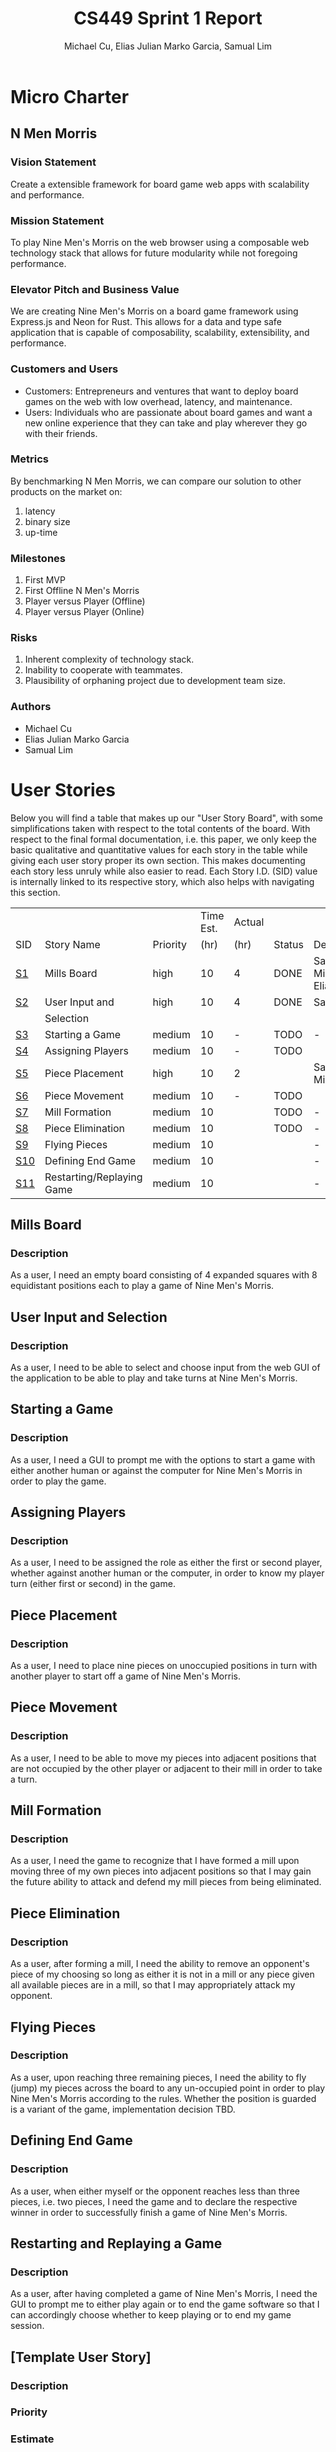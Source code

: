 #+TITLE: CS449 Sprint 1 Report
#+AUTHOR: Michael Cu, Elias Julian Marko Garcia, Samual Lim
#+LATEX_HEADER: \usepackage{float}
#+LATEX_HEADER: \usepackage{array}

* Micro Charter
  :PROPERTIES:
  :CUSTOM_ID: S1
  :END:
** N Men Morris
   :PROPERTIES:
   :UNNUMBERED: t
   :END:
*** Vision Statement
    :PROPERTIES:
    :UNNUMBERED: t
    :END:
    Create a extensible framework for board game web apps with scalability and performance.
*** Mission Statement
    :PROPERTIES:
    :UNNUMBERED: t
    :END:
    To play Nine Men's Morris on the web browser using a composable web technology stack that allows
    for future modularity while not foregoing performance.
*** Elevator Pitch and Business Value
    :PROPERTIES:
    :UNNUMBERED: t
    :END:
    We are creating Nine Men's Morris on a board game framework using Express.js and Neon for
    Rust. This allows for a data and type safe application that is capable of composability,
    scalability, extensibility, and performance.
*** Customers and Users
    :PROPERTIES:
    :UNNUMBERED: t
    :END:
    - Customers: Entrepreneurs and ventures that want to deploy board games on the web with low
      overhead, latency, and maintenance.
    - Users: Individuals who are passionate about board games and want a new online experience that
      they can take and play wherever they go with their friends.
*** Metrics
    :PROPERTIES:
    :UNNUMBERED: t
    :END:
    By benchmarking N Men Morris, we can compare our solution to other products on the market on:
    1. latency
    2. binary size
    3. up-time
*** Milestones
    :PROPERTIES:
    :UNNUMBERED: t
    :END:
    1. First MVP
    2. First Offline N Men's Morris
    3. Player versus Player (Offline)
    4. Player versus Player (Online)
*** Risks
    :PROPERTIES:
    :UNNUMBERED: t
    :END:
    1. Inherent complexity of technology stack.
    2. Inability to cooperate with teammates.
    3. Plausibility of orphaning project due to development team size.
*** Authors
    :PROPERTIES:
    :UNNUMBERED: t
    :END:
    - Michael Cu
    - Elias Julian Marko Garcia
    - Samual Lim
* User Stories
  :PROPERTIES:
  :CUSTOM_ID: S2
  :END:

  Below you will find a table that makes up our "User Story Board", with some simplifications taken
  with respect to the total contents of the board. With respect to the final formal documentation,
  i.e. this paper, we only keep the basic qualitative and quantitative values for each story in the
  table while giving each user story proper its own section. This makes documenting each story
  less unruly while also easier to read. Each Story I.D. (SID) value is internally linked to its
  respective story, which also helps with navigating this section.
  
   #+ATTR_LaTeX: :align |c|m{3.5cm}|c|c|c|c|c|
   |     |                           |          | Time Est. | Actual |        |                     |
   | SID | Story Name                | Priority |      (hr) | (hr)   | Status | Developer(s)        |
   |-----+---------------------------+----------+-----------+--------+--------+---------------------|
   | [[#SID1][S1]]  | Mills Board               | high     |        10 | 4      | DONE   | Sam, Michael, Elias |
   |-----+---------------------------+----------+-----------+--------+--------+---------------------|
   | [[#SID2][S2]]  | User Input and            | high     |        10 | 4      | DONE   | Sam                 |
   |     | Selection                 |          |           |        |        |                     |
   |-----+---------------------------+----------+-----------+--------+--------+---------------------|
   | [[#SID3][S3]]  | Starting a Game           | medium   |        10 | -      | TODO   | -                   |
   |-----+---------------------------+----------+-----------+--------+--------+---------------------|
   | [[#SID4][S4]]  | Assigning Players         | medium   |        10 | -      | TODO   |                     |
   |-----+---------------------------+----------+-----------+--------+--------+---------------------|
   | [[#SID5][S5]]  | Piece Placement           | high     |        10 | 2      |        | Sam, Michael        |
   |-----+---------------------------+----------+-----------+--------+--------+---------------------|
   | [[#SID6][S6]]  | Piece Movement            | medium   |        10 | -      | TODO   |                     |
   |-----+---------------------------+----------+-----------+--------+--------+---------------------|
   | [[#SID7][S7]]  | Mill Formation            | medium   |        10 |        | TODO   | -                   |
   |-----+---------------------------+----------+-----------+--------+--------+---------------------|
   | [[#SID8][S8]]  | Piece Elimination         | medium   |        10 |        | TODO   | -                   |
   |-----+---------------------------+----------+-----------+--------+--------+---------------------|
   | [[#SID9][S9]]  | Flying Pieces             | medium   |        10 |        |        | -                   |
   |-----+---------------------------+----------+-----------+--------+--------+---------------------|
   | [[#SID10][S10]] | Defining End Game         | medium   |        10 |        |        | -                   |
   |-----+---------------------------+----------+-----------+--------+--------+---------------------|
   | [[#SID11][S11]] | Restarting/Replaying Game | medium   |        10 |        |        | -                   |


** Mills Board
   :PROPERTIES:
   :CUSTOM_ID: SID1
   :END:
*** Description
    :PROPERTIES:
    :UNNUMBERED: t
    :END:
    As a user, I need an empty board consisting of 4 expanded squares with 8 equidistant positions
    each to play a game of Nine Men's Morris.
** User Input and Selection
   :PROPERTIES:
   :CUSTOM_ID: SID2
   :END:
*** Description
    :PROPERTIES:
    :UNNUMBERED: t
    :END:
    As a user, I need to be able to select and choose input from the web GUI of the application to
    be able to play and take turns at Nine Men's Morris.
** Starting a Game
   :PROPERTIES:
   :CUSTOM_ID: SID3
   :END:
*** Description
    :PROPERTIES:
    :UNNUMBERED: t
    :END:
    As a user, I need a GUI to prompt me with the options to start a game with either another human
    or against the computer for Nine Men's Morris in order to play the game.
** Assigning Players
   :PROPERTIES:
   :CUSTOM_ID: SID4
   :END:
*** Description
    :PROPERTIES:
    :UNNUMBERED: t
    :END:
    As a user, I need to be assigned the role as either the first or second player, whether against
    another human or the computer, in order to know my player turn (either first or second) in the
    game.
** Piece Placement
   :PROPERTIES:
   :CUSTOM_ID: SID5
   :END:
*** Description
    :PROPERTIES:
    :UNNUMBERED: t
    :END:
    As a user, I need to place nine pieces on unoccupied positions in turn with another player to
    start off a game of Nine Men's Morris.
** Piece Movement
   :PROPERTIES:
   :CUSTOM_ID: SID6
   :END:
*** Description
    :PROPERTIES:
    :UNNUMBERED: t
    :END:
    As a user, I need to be able to move my pieces into adjacent positions that are not occupied by
    the other player or adjacent to their mill in order to take a turn.
** Mill Formation
   :PROPERTIES:
   :CUSTOM_ID: SID7
   :END:
*** Description
    :PROPERTIES:
    :UNNUMBERED: t
    :END:
    As a user, I need the game to recognize that I have formed a mill upon moving three of my own
    pieces into adjacent positions so that I may gain the future ability to attack and defend my
    mill pieces from being eliminated.
** Piece Elimination
   :PROPERTIES:
   :CUSTOM_ID: SID8
   :END:
*** Description
    :PROPERTIES:
    :UNNUMBERED: t
    :END:
    As a user, after forming a mill, I need the ability to remove an opponent's piece of my choosing
    so long as either it is not in a mill or any piece given all available pieces are in a mill, so
    that I may appropriately attack my opponent.
** Flying Pieces
   :PROPERTIES:
   :CUSTOM_ID: SID9
   :END:
*** Description
    :PROPERTIES:
    :UNNUMBERED: t
    :END:
    As a user, upon reaching three remaining pieces, I need the ability to fly (jump) my pieces
    across the board to any un-occupied point in order to play Nine Men's Morris according to the
    rules. Whether the position is guarded is a variant of the game, implementation decision TBD.
** Defining End Game
   :PROPERTIES:
   :CUSTOM_ID: SID10
   :END:
*** Description
    :PROPERTIES:
    :UNNUMBERED: t
    :END:
    As a user, when either myself or the opponent reaches less than three pieces, i.e. two pieces, I
    need the game and to declare the respective winner in order to successfully finish a game of
    Nine Men's Morris.
** Restarting and Replaying a Game
   :PROPERTIES:
   :CUSTOM_ID: SID11
   :END:
*** Description
    :PROPERTIES:
    :UNNUMBERED: t
    :END:
    As a user, after having completed a game of Nine Men's Morris, I need the GUI to prompt me to
    either play again or to end the game software so that I can accordingly choose whether to keep
    playing or to end my game session.
** [Template User Story]
   :PROPERTIES:
   :UNNUMBERED: t
   :END:
*** Description
*** Priority
*** Estimate
*** Actual
*** Status
*** Developer
* Acceptance Criteria
  :PROPERTIES:
  :CUSTOM_ID: S3
  :END:

  The following section covers the acceptance criteria enumerated in response to the User Stories
  discovered and documented in [[#S2][$\S{2}$]]. In a similar fashion to $\S{2}$, the table documenting these
  acceptance criteria is in a simplified form. Every Acceptance Criterion has an Acceptance
  Criterion ID (=ACID=), which is associated in the table below with its respective =SID=, development
  status, and the developers responsible for implementing it. Each =ACID= is linked to its respective
  subsection below for viewing the description of each criterion.

   #+ATTR_LaTeX: :align |c|c|c|c|
   | SID & Name                 | ACID | Status | Developer(s)        |
   |----------------------------+------+--------+---------------------|
   | 1 Mills Board              |    1 | DONE   | Sam, Elias, Michael |
   |----------------------------+------+--------+---------------------|
   | 2 User Input and Selection |    2 | DONE   | Sam, Elias, Michael |
   |----------------------------+------+--------+---------------------|
   | 3 Starting a Game          |    3 | TODO   | -                   |
   |----------------------------+------+--------+---------------------|
   | 4 Assigning Players        |    4 | TODO   | -                   |
   |----------------------------+------+--------+---------------------|
   | 5                          |      |        |                     |
** Criterion 1
   :PROPERTIES:
   :CUSTOM_ID: ACID1
   :END:
   #+ATTR_LaTeX: :align |c|l|
   | ACID | Description                                                                |
   |------+----------------------------------------------------------------------------|
   |    1 | Given a User...                                                            |
   |------+----------------------------------------------------------------------------|
   |  1.1 | When the User visits our site (IP), then an interactive board will appear. |
   |  1.2 | When the User does not visit our site (IP), our board will not appear.     |
   
*** Further Notes
    :PROPERTIES:
    :UNNUMBERED: t
    :END:
** Criterion 2
   :PROPERTIES:
   :CUSTOM_ID: ACID2
   :UNNUMBERED: t 
   :END:
   #+ATTR_LaTeX: :align |c|l|
   | ACID | Description                             |
   |------+-----------------------------------------|
   |  2.0 | Given a User using the application...   |
   |------+-----------------------------------------|
   |  2.1 | When a user clicks on an interactive    |
   |      | button of the application's page, then  |
   |      | the application will detect the user    |
   |      | input event.                            |
   |  2.2 | When a user clicks on a non-interactive |
   |      | button of the application's page, then  |
   |      | the application will not detect any     |
   |      | input.                                  |
   
*** Further Notes
    :PROPERTIES:
    :UNNUMBERED: t
    :END:
** Criterion 3
   :PROPERTIES:
   :CUSTOM_ID: ACID3
   :END:
   #+ATTR_LaTeX: :align |c|l|
   | ACID | Description                                                |
   |------+------------------------------------------------------------|
   |  3.0 | Given a User using the application...                      |
   |------+------------------------------------------------------------|
   |  3.1 | When a user enters HUMAN as an opponent,                   |
   |      | then the application will allow for a second human player. |
   |  3.2 | When a user enters AI as an opponent,                      |
   |      | then the application will assign an AI as a second player. |
   |  3.3 | When a user chooses neither a HUMAN or AI as an opponent   |
   |      | then the application will not choose and will re-prompt    |
   |      | the user to choose an opponent type.                       |
   
*** Further Notes
    :PROPERTIES:
    :UNNUMBERED: t
    :END:

** Criterion 4
   :PROPERTIES:
   :CUSTOM_ID: ACID4
   :END:
   #+ATTR_LaTeX: :align |c|l|
   | ACID | Description                                                |
   |------+------------------------------------------------------------|
   |  4.0 | Given a User using the application...                      |
   |------+------------------------------------------------------------|
   |  4.1 | When a user chooses player one,                            |
   |      | then the application will assign the role of player one to |
   |      | the user.                                                  |
   |  4.2 | When a user chooses player 2,                              |
   |      | then the application will assign the role of player two to |
   |      | the user.                                                  |
   |  4.3 | When a user chooses neither player one or player two       |
   |      | then the application will not will not assign a player and |
   |      | the player will be re-prompted                             |
   
*** Further Notes
    :PROPERTIES:
    :UNNUMBERED: t
    :END:

** Criterion 5
   :PROPERTIES:
   :CUSTOM_ID: ACID5
   :END:
   #+ATTR_LaTeX: :align |c|l|
   |  ACID | Description                                                     |
   |-------+-----------------------------------------------------------------|
   | 5.1.0 | Given a User playing a game with unassigned pieces...           |
   |-------+-----------------------------------------------------------------|
   | 5.1.1 | When the user enters an unoccupied position,                    |
   |       | a piece of the users color will be placed in the position.      |
   | 5.1.2 | When the user enters an occupied position,                      |
   |       | a piece of the users color will not be placed in the position.. |
   |-------+-----------------------------------------------------------------|
   | 5.2.0 | Given a User playing a game with no unassigned pieces...        |
   |-------+-----------------------------------------------------------------|
   | 5.2.1 | When the user enters an unoccupied position,                    |
   |       | a piece of the users color will not be placed in the position.  |
   | 5.2.2 | When the user enters an occupied position,                      |
   |       | a piece of the users color will not be placed in the position.. |
   
*** Further Notes
    :PROPERTIES:
    :UNNUMBERED: t
    :END:

** Criterion 6
   :PROPERTIES:
   :CUSTOM_ID: ACID6
   :END:
   #+ATTR_LaTeX: :align |c|l|
   | ACID | Description                                                  |
   |------+--------------------------------------------------------------|
   |  6.0 | Given a user playing the game during their turn...           |
   |------+--------------------------------------------------------------|
   |  6.1 | When the user moves his piece to an unoccupied position not  |
   |      | adjacent to an opponent mill, the piece will be shifted.     |
   |  6.2 | When the user moves his piece to an occupied position not    |
   |      | adjacent to an opponent mill, the piece will not be          |
   |      | shifted.                                                     |
   |  6.3 | When the user moves his piece to an unoccupied position      |
   |      | adjacent to an opponent mill, the piece will not be shifted. |
   |      |                                                              |
   |  6.4 | when the user moves his piece to an occupied position        |
   |      | adjacent to an opponent mill, the piece will not be shifted. |
   
*** Further Notes
    :PROPERTIES:
    :UNNUMBERED: t
    :END:

** Criterion 7
   :PROPERTIES:
   :CUSTOM_ID: ACID7
   :END:
   #+ATTR_LaTeX: :align |c|l|
   | ACID | Description                                                      |
   |------+------------------------------------------------------------------|
   |  7.0 | Given a User is playing their turn...                            |
   |------+------------------------------------------------------------------|
   |  7.1 | When the user places a piece in a valid position adjacent to     |
   |      | two other pieces of their color, then a mill will be formed.     |
   |  7.2 | When the user places a piece in an invalid position adjacent to  |
   |      | two other pieces of their color, then a mill will not be formed. |
   
*** Further Notes
    :PROPERTIES:
    :UNNUMBERED: t
    :END:
** Criterion 8
   :PROPERTIES:
   :CUSTOM_ID: ACID8
   :END:
   #+ATTR_LaTeX: :align |c|l|
   | ACID | Description                                                      |
   |------+------------------------------------------------------------------|
   |  8.0 | Given a User is playing their turn...                            |
   |------+------------------------------------------------------------------|
   |  8.1 | When the user moves a piece from his mill into an opponent's     |
   |      | piece not in a mill, the opponent's piece will be replaced by    |
   |      | the user's piece.                                                |
   |      |                                                                  |
   |  8.2 | When the user moves a piece from his mill into an opponent's     |
   |      | piece in a mill, the opponent's piece will be not replaced by    |
   |      | the user's piece.                                                |
   |      |                                                                  |
   |  8.3 | When the user moves a piece from his mill into a vacant          |
   |      | space, no opponent's piece will be replaced by the user's piece. |
   
*** Further Notes
    :PROPERTIES:
    :UNNUMBERED: t
    :END:

** Criterion 9
   :PROPERTIES:
   :CUSTOM_ID: ACID9
   :END:
   #+ATTR_LaTeX: :align |c|l|
   | ACID | Description                                                             |
   |------+-------------------------------------------------------------------------|
   |  9.0 | Given a User is playing their turn...                                   |
   |------+-------------------------------------------------------------------------|
   |  9.1 | When the user loses a piece such that they only have three pieces       |
   |      | remaining on the board, then the application will allow them to         |
   |      | "fly" their pieces to any open and valid position on the board.         |
   |  9.1 | When the user loses a piece such that they have more than three         |
   |      | pieces remaining on the board, then the application will not allow      |
   |      | them to "fly" their pieces to any open and valid position on the board. |

   
*** Further Notes
    :PROPERTIES:
    :UNNUMBERED: t
    :END:


** [TEMPLATE, Remove UNNUMBERED prop] Criterion N
   :PROPERTIES:
   :CUSTOM_ID: ACIDN
   :UNNUMBERED: t 
   :END:
   #+ATTR_LaTeX: :align |c|l|
   | ACID | Description |
   |------+-------------|
   |    1 |             |
   |------+-------------|
   |  1.0 |             |
   
*** Further Notes
    :PROPERTIES:
    :UNNUMBERED: t
    :END:
* Implementation Tasks
  :PROPERTIES:
  :CUSTOM_ID: S4
  :END:

  This section summarizes the details of implementation tasks for the project. You will find in each
  subsection a table similar to those found in [[#S2][$\S{2}$]] and [[#S3][$\S{3}$]].

** Summary of Production Code

   #+ATTR_LaTeX: :align |c|c|p{3.5cm}|p{3.5cm}|c|c|c|
   |            |      | Class   |              |        |       |
   | SID & Name | ACID | Name(s) | Developer(s) | Status | Notes |
   |------------+------+---------+--------------+--------+-------|
   |          1 |    2 | [[#PID1][Qux]]     | Daz          | Qud    | Foo   |
   |------------+------+---------+--------------+--------+-------|
   |            |      |         |              |        |       |
   |------------+------+---------+--------------+--------+-------|
   |            |      |         |              |        |       |

   
   #+LATEX: %%\newpage
*** Class =QUX=
    :PROPERTIES:
    :CUSTOM_ID: PID1
    :END:

    Class summary goes here.

    #+ATTR_LaTeX: :align |c|l|
    | Method | Notes          |
    |--------+----------------|
    | Bizz   | blah blah blah |
    |        |                |


*** [TEMPLATE] Class =FOOBAR=
    :PROPERTIES:
    :UNNUMBERED: t
    :CUSTOM_ID: PIDN
    :END:

    Class summary goes here.

    #+ATTR_LaTeX: :align |c|l|
    | Method | Notes          |
    |--------+----------------|
    | Qud    | blah blah blah |
    |        |                |
    

** Automated Test Code

   #+ATTR_LaTeX: :align |l|l|p{2.5cm}|p{2.5cm}|p{2.5cm}|l|l|
   |            |      | Class   | Method  |             |        |           |
   | SID & Name | ACID | Name(s) | Name(s) | Description | Status | Developer |
   |------------+------+---------+---------+-------------+--------+-----------|
   |          1 |    2 | Foo     | Bar     | Fizz        | Buzz   | Quz       |
   |            |      |         |         |             |        |           |
   |            |      |         |         |             |        |           |
   |            |      |         |         |             |        |           |
   |            |      |         |         |             |        |           |
** Manual Test Code
   #+ATTR_LaTeX: :align |c|c|p{2.5cm}|p{2.5cm}|l|l|l|
   |            |      | Test  | Test   |        |       |              |
   | SID & Name | ACID | Input | Oracle | Status | Notes | Developer(s) |
   |------------+------+-------+--------+--------+-------+--------------|
   |          1 |    2 | Fizz  | Fuzz   | Quz    | Bar   | Qud          |
   |            |      |       |        |        |       |              |
   |            |      |       |        |        |       |              |
   |            |      |       |        |        |       |              |
** Other Manual Test Code

   #+ATTR_LaTeX: :align |c|c|c|c|c|c|c|
   |    |            |          |       |             |        |           |
   |    |            | Expected | Class | Method Name |        |           |
   | ID | Test Input | Result   | Name  | of Test     | Status | Developer |
   |----+------------+----------+-------+-------------+--------+-----------|
   |  1 | Foo        | Bar      | Fuzz  | Quz         | Fizz   | Bazz      |
   |    |            |          |       |             |        |           |
   |    |            |          |       |             |        |           |
   |    |            |          |       |             |        |           |

* Meeting Minutes
  :PROPERTIES:
  :ALT_TITLE: Meeting Minutes
  :APPENDIX: t
  :CUSTOM_ID: S5
  :END:
